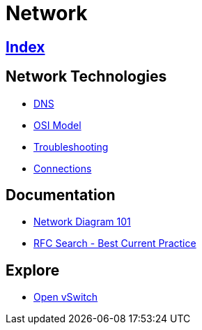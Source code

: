 = Network

== link:../index.adoc[Index]

== Network Technologies

- link:network-dns.adoc[DNS]
- link:osi-model.adoc[OSI Model]
- link:troubleshooting.adoc[Troubleshooting]
- link:network-connections.adoc[Connections]

== Documentation

- link:http://networkdiagram101.com/[Network Diagram 101]
- link:https://www.rfc-editor.org/search/rfc_search_detail.php?pubstatus&#91;&#93;=Best%20Current%20Practice[RFC Search - Best Current Practice]

== Explore

- link:http://openvswitch.org/[Open vSwitch]
